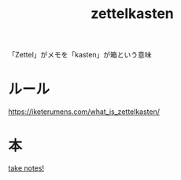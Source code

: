 :PROPERTIES:
:ID:       F5A90785-FAB2-43C1-959C-9BB5CEDDA210
:END:
#+title: zettelkasten

「Zettel」がメモを「kasten」が箱という意味
* ルール
https://iketerumens.com/what_is_zettelkasten/
* 本
[[id:55509DE5-D623-49FD-AAFA-D0F67CE49B82][take notes!]]
